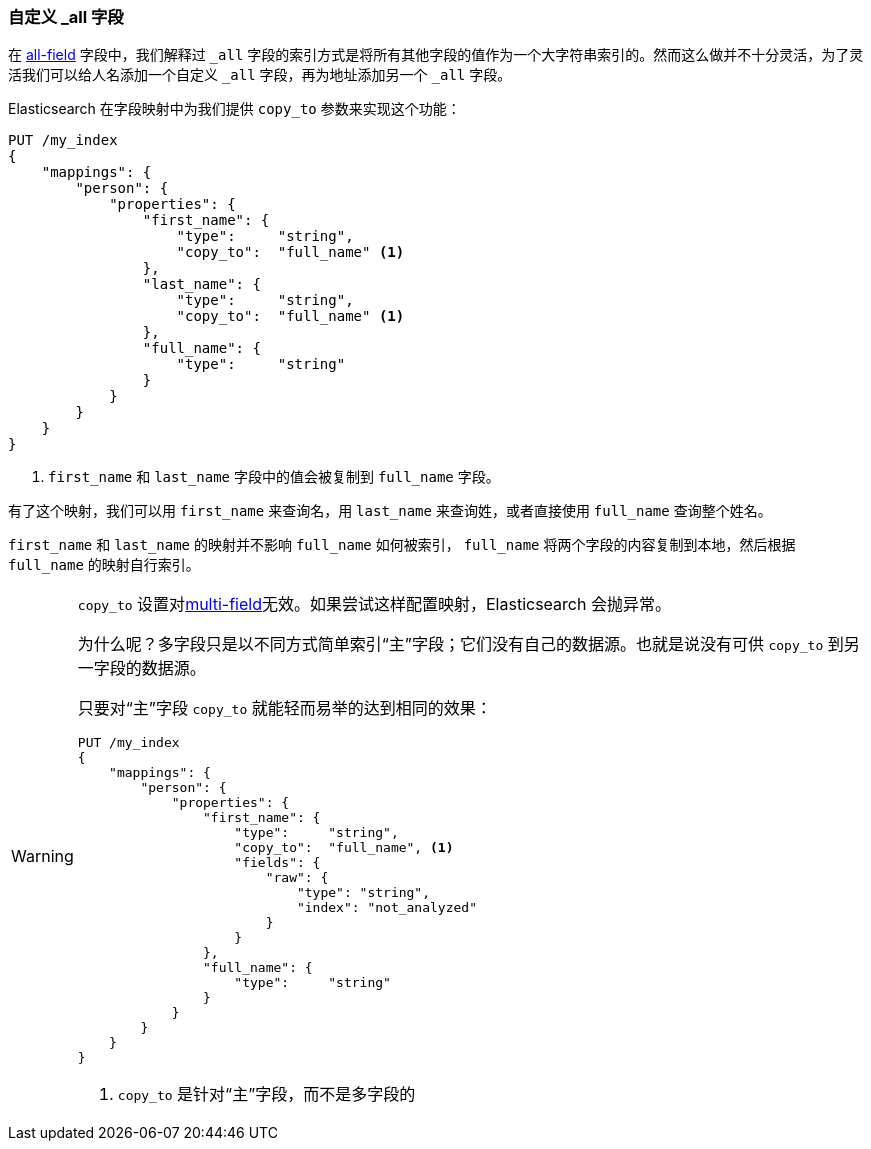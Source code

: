 [[custom-all]]
=== 自定义 _all 字段

在 <<all-field,all-field>> 字段中，我们解释过 `_all` 字段的索引方式是将所有其他字段的值作为一个大字符串索引的。((("_all field", sortas="all field")))((("multifield search", "custom _all fields")))然而这么做并不十分灵活，为了灵活我们可以给人名添加一个自定义 `_all` 字段，再为地址添加另一个 `_all` 字段。

Elasticsearch 在字段映射中为我们提供 `copy_to` ((("copy_to parameter")))((("mapping (types)", "copy_to parameter")))参数来实现这个功能：

[source,js]
--------------------------------------------------
PUT /my_index
{
    "mappings": {
        "person": {
            "properties": {
                "first_name": {
                    "type":     "string",
                    "copy_to":  "full_name" <1>
                },
                "last_name": {
                    "type":     "string",
                    "copy_to":  "full_name" <1>
                },
                "full_name": {
                    "type":     "string"
                }
            }
        }
    }
}
--------------------------------------------------
// SENSE: 110_Multi_Field_Search/45_Custom_all.json

<1> `first_name` 和 `last_name` 字段中的值会被复制到 `full_name` 字段。

有了这个映射，我们可以用 `first_name` 来查询名，用 `last_name` 来查询姓，或者直接使用 `full_name` 查询整个姓名。

`first_name` 和 `last_name` 的映射并不影响 `full_name` 如何被索引， `full_name` 将两个字段的内容复制到本地，然后根据 `full_name` 的映射自行索引。

[WARNING]
====
`copy_to` 设置对<<multi-fields,multi-field>>无效。如果尝试这样配置映射，Elasticsearch 会抛异常。

为什么呢？多字段只是以不同方式简单索引“主”字段；它们没有自己的数据源。也就是说没有可供 `copy_to` 到另一字段的数据源。

只要对“主”字段 `copy_to` 就能轻而易举的达到相同的效果：

[source,js]
--------------------------------------------------
PUT /my_index
{
    "mappings": {
        "person": {
            "properties": {
                "first_name": {
                    "type":     "string",
                    "copy_to":  "full_name", <1>
                    "fields": {
                        "raw": {
                            "type": "string",
                            "index": "not_analyzed"
                        }
                    }
                },
                "full_name": {
                    "type":     "string"
                }
            }
        }
    }
}
--------------------------------------------------
<1> `copy_to` 是针对“主”字段，而不是多字段的
====
